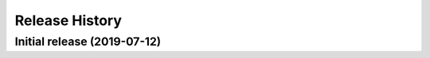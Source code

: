 ===============
Release History
===============

Initial release (2019-07-12)
----------------------------
